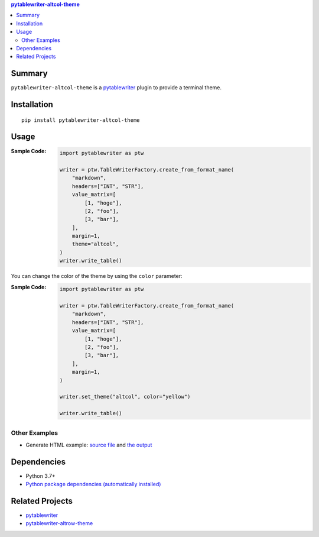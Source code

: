 .. contents:: **pytablewriter-altcol-theme**
   :backlinks: top
   :depth: 2


Summary
============================================

.. image:: https://github.com/thombashi/pytablewriter-altcol-theme/actions/workflows/ci.yml/badge.svg
    :target: https://github.com/thombashi/pytablewriter-altcol-theme/actions/workflows/ci.yml
    :alt: CI status of Linux/macOS/Windows

.. image:: https://coveralls.io/repos/github/thombashi/pytablewriter-altcol-theme/badge.svg?branch=master
    :target: https://coveralls.io/github/thombashi/pytablewriter-altcol-theme?branch=master
    :alt: Test coverage: coveralls

.. image:: https://github.com/thombashi/pytablewriter-altcol-theme/actions/workflows/github-code-scanning/codeql/badge.svg
    :target: https://github.com/thombashi/pytablewriter-altcol-theme/actions/workflows/github-code-scanning/codeql
    :alt: CodeQL

``pytablewriter-altcol-theme`` is a `pytablewriter <https://github.com/thombashi/pytablewriter>`__ plugin to provide a terminal theme.


Installation
============================================
::

    pip install pytablewriter-altcol-theme

Usage
============================================

:Sample Code:
    .. code-block:: python

        import pytablewriter as ptw

        writer = ptw.TableWriterFactory.create_from_format_name(
            "markdown",
            headers=["INT", "STR"],
            value_matrix=[
                [1, "hoge"],
                [2, "foo"],
                [3, "bar"],
            ],
            margin=1,
            theme="altcol",
        )
        writer.write_table()

You can change the color of the theme by using the ``color`` parameter:

:Sample Code:
    .. code-block:: python

        import pytablewriter as ptw

        writer = ptw.TableWriterFactory.create_from_format_name(
            "markdown",
            headers=["INT", "STR"],
            value_matrix=[
                [1, "hoge"],
                [2, "foo"],
                [3, "bar"],
            ],
            margin=1,
        )

        writer.set_theme("altcol", color="yellow")

        writer.write_table()


Other Examples
--------------------------------------------
- Generate HTML example: `source file <https://github.com/thombashi/pytablewriter-altcol-theme/blob/master/examples/write_html.py>`__ and `the output <https://thombashi.github.io/pytablewriter-altcol-theme/example.html>`__


Dependencies
============================================
- Python 3.7+
- `Python package dependencies (automatically installed) <https://github.com/thombashi/pytablewriter-altcol-theme/network/dependencies>`__


Related Projects
============================================
- `pytablewriter <https://github.com/thombashi/pytablewriter>`__
- `pytablewriter-altrow-theme <https://github.com/thombashi/pytablewriter-altrow-theme>`__
